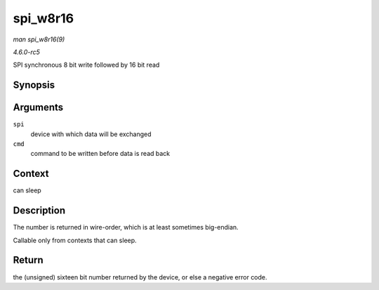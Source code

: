 .. -*- coding: utf-8; mode: rst -*-

.. _API-spi-w8r16:

=========
spi_w8r16
=========

*man spi_w8r16(9)*

*4.6.0-rc5*

SPI synchronous 8 bit write followed by 16 bit read


Synopsis
========

.. c:function:: ssize_t spi_w8r16( struct spi_device * spi, u8 cmd )

Arguments
=========

``spi``
    device with which data will be exchanged

``cmd``
    command to be written before data is read back


Context
=======

can sleep


Description
===========

The number is returned in wire-order, which is at least sometimes
big-endian.

Callable only from contexts that can sleep.


Return
======

the (unsigned) sixteen bit number returned by the device, or else a
negative error code.


.. ------------------------------------------------------------------------------
.. This file was automatically converted from DocBook-XML with the dbxml
.. library (https://github.com/return42/sphkerneldoc). The origin XML comes
.. from the linux kernel, refer to:
..
.. * https://github.com/torvalds/linux/tree/master/Documentation/DocBook
.. ------------------------------------------------------------------------------
